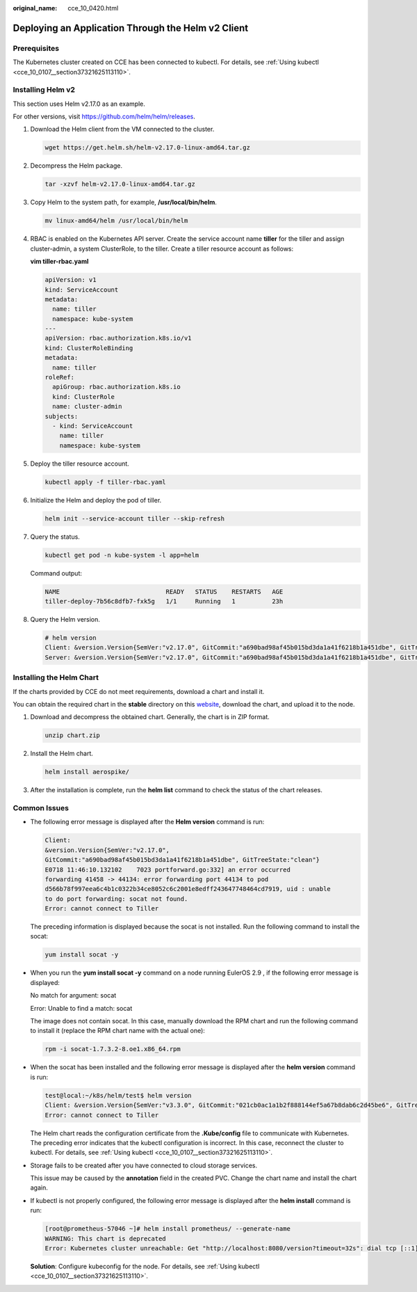 :original_name: cce_10_0420.html

.. _cce_10_0420:

Deploying an Application Through the Helm v2 Client
===================================================

Prerequisites
-------------

The Kubernetes cluster created on CCE has been connected to kubectl. For details, see :ref:`Using kubectl <cce_10_0107__section37321625113110>`.

Installing Helm v2
------------------

This section uses Helm v2.17.0 as an example.

For other versions, visit https://github.com/helm/helm/releases.

#. Download the Helm client from the VM connected to the cluster.

   .. code-block::

      wget https://get.helm.sh/helm-v2.17.0-linux-amd64.tar.gz

#. Decompress the Helm package.

   .. code-block::

      tar -xzvf helm-v2.17.0-linux-amd64.tar.gz

#. Copy Helm to the system path, for example, **/usr/local/bin/helm**.

   .. code-block::

      mv linux-amd64/helm /usr/local/bin/helm

#. RBAC is enabled on the Kubernetes API server. Create the service account name **tiller** for the tiller and assign cluster-admin, a system ClusterRole, to the tiller. Create a tiller resource account as follows:

   **vim tiller-rbac.yaml**

   .. code-block::

      apiVersion: v1
      kind: ServiceAccount
      metadata:
        name: tiller
        namespace: kube-system
      ---
      apiVersion: rbac.authorization.k8s.io/v1
      kind: ClusterRoleBinding
      metadata:
        name: tiller
      roleRef:
        apiGroup: rbac.authorization.k8s.io
        kind: ClusterRole
        name: cluster-admin
      subjects:
        - kind: ServiceAccount
          name: tiller
          namespace: kube-system

#. Deploy the tiller resource account.

   .. code-block::

      kubectl apply -f tiller-rbac.yaml

#. Initialize the Helm and deploy the pod of tiller.

   .. code-block::

      helm init --service-account tiller --skip-refresh

#. Query the status.

   .. code-block::

      kubectl get pod -n kube-system -l app=helm

   Command output:

   .. code-block::

      NAME                             READY   STATUS    RESTARTS   AGE
      tiller-deploy-7b56c8dfb7-fxk5g   1/1     Running   1          23h

#. Query the Helm version.

   .. code-block::

      # helm version
      Client: &version.Version{SemVer:"v2.17.0", GitCommit:"a690bad98af45b015bd3da1a41f6218b1a451dbe", GitTreeState:"clean"}
      Server: &version.Version{SemVer:"v2.17.0", GitCommit:"a690bad98af45b015bd3da1a41f6218b1a451dbe", GitTreeState:"clean"}

Installing the Helm Chart
-------------------------

If the charts provided by CCE do not meet requirements, download a chart and install it.

You can obtain the required chart in the **stable** directory on this `website <https://github.com/helm/charts>`__, download the chart, and upload it to the node.

#. Download and decompress the obtained chart. Generally, the chart is in ZIP format.

   .. code-block::

      unzip chart.zip

#. Install the Helm chart.

   .. code-block::

      helm install aerospike/

#. After the installation is complete, run the **helm list** command to check the status of the chart releases.

Common Issues
-------------

-  The following error message is displayed after the **Helm version** command is run:

   .. code-block::

      Client:
      &version.Version{SemVer:"v2.17.0",
      GitCommit:"a690bad98af45b015bd3da1a41f6218b1a451dbe", GitTreeState:"clean"}
      E0718 11:46:10.132102    7023 portforward.go:332] an error occurred
      forwarding 41458 -> 44134: error forwarding port 44134 to pod
      d566b78f997eea6c4b1c0322b34ce8052c6c2001e8edff243647748464cd7919, uid : unable
      to do port forwarding: socat not found.
      Error: cannot connect to Tiller

   The preceding information is displayed because the socat is not installed. Run the following command to install the socat:

   .. code-block::

      yum install socat -y

-  When you run the **yum install socat -y** command on a node running EulerOS 2.9 , if the following error message is displayed:

   No match for argument: socat

   Error: Unable to find a match: socat

   The image does not contain socat. In this case, manually download the RPM chart and run the following command to install it (replace the RPM chart name with the actual one):

   .. code-block::

      rpm -i socat-1.7.3.2-8.oe1.x86_64.rpm

-  When the socat has been installed and the following error message is displayed after the **helm version** command is run:

   .. code-block::

      test@local:~/k8s/helm/test$ helm version
      Client: &version.Version{SemVer:"v3.3.0", GitCommit:"021cb0ac1a1b2f888144ef5a67b8dab6c2d45be6", GitTreeState:"clean"}
      Error: cannot connect to Tiller

   The Helm chart reads the configuration certificate from the **.Kube/config** file to communicate with Kubernetes. The preceding error indicates that the kubectl configuration is incorrect. In this case, reconnect the cluster to kubectl. For details, see :ref:`Using kubectl <cce_10_0107__section37321625113110>`.

-  Storage fails to be created after you have connected to cloud storage services.

   This issue may be caused by the **annotation** field in the created PVC. Change the chart name and install the chart again.

-  If kubectl is not properly configured, the following error message is displayed after the **helm install** command is run:

   .. code-block:: console

      [root@prometheus-57046 ~]# helm install prometheus/ --generate-name
      WARNING: This chart is deprecated
      Error: Kubernetes cluster unreachable: Get "http://localhost:8080/version?timeout=32s": dial tcp [::1]:8080: connect: connection refused

   **Solution**: Configure kubeconfig for the node. For details, see :ref:`Using kubectl <cce_10_0107__section37321625113110>`.
